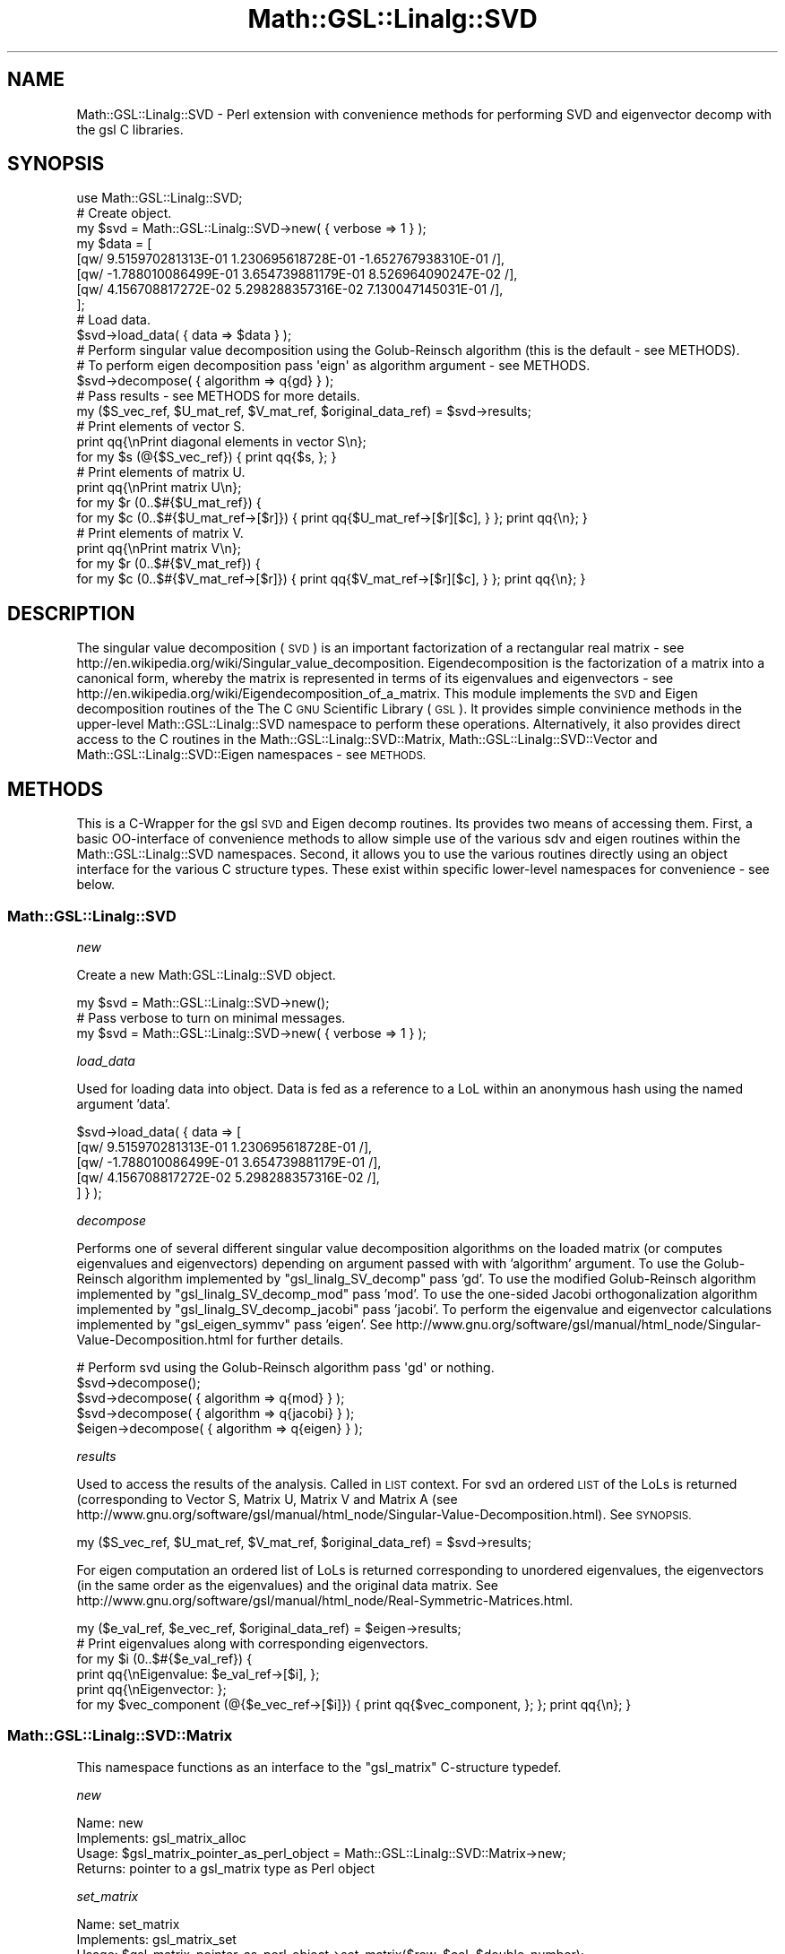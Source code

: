 .\" Automatically generated by Pod::Man 2.27 (Pod::Simple 3.28)
.\"
.\" Standard preamble:
.\" ========================================================================
.de Sp \" Vertical space (when we can't use .PP)
.if t .sp .5v
.if n .sp
..
.de Vb \" Begin verbatim text
.ft CW
.nf
.ne \\$1
..
.de Ve \" End verbatim text
.ft R
.fi
..
.\" Set up some character translations and predefined strings.  \*(-- will
.\" give an unbreakable dash, \*(PI will give pi, \*(L" will give a left
.\" double quote, and \*(R" will give a right double quote.  \*(C+ will
.\" give a nicer C++.  Capital omega is used to do unbreakable dashes and
.\" therefore won't be available.  \*(C` and \*(C' expand to `' in nroff,
.\" nothing in troff, for use with C<>.
.tr \(*W-
.ds C+ C\v'-.1v'\h'-1p'\s-2+\h'-1p'+\s0\v'.1v'\h'-1p'
.ie n \{\
.    ds -- \(*W-
.    ds PI pi
.    if (\n(.H=4u)&(1m=24u) .ds -- \(*W\h'-12u'\(*W\h'-12u'-\" diablo 10 pitch
.    if (\n(.H=4u)&(1m=20u) .ds -- \(*W\h'-12u'\(*W\h'-8u'-\"  diablo 12 pitch
.    ds L" ""
.    ds R" ""
.    ds C` ""
.    ds C' ""
'br\}
.el\{\
.    ds -- \|\(em\|
.    ds PI \(*p
.    ds L" ``
.    ds R" ''
.    ds C`
.    ds C'
'br\}
.\"
.\" Escape single quotes in literal strings from groff's Unicode transform.
.ie \n(.g .ds Aq \(aq
.el       .ds Aq '
.\"
.\" If the F register is turned on, we'll generate index entries on stderr for
.\" titles (.TH), headers (.SH), subsections (.SS), items (.Ip), and index
.\" entries marked with X<> in POD.  Of course, you'll have to process the
.\" output yourself in some meaningful fashion.
.\"
.\" Avoid warning from groff about undefined register 'F'.
.de IX
..
.nr rF 0
.if \n(.g .if rF .nr rF 1
.if (\n(rF:(\n(.g==0)) \{
.    if \nF \{
.        de IX
.        tm Index:\\$1\t\\n%\t"\\$2"
..
.        if !\nF==2 \{
.            nr % 0
.            nr F 2
.        \}
.    \}
.\}
.rr rF
.\"
.\" Accent mark definitions (@(#)ms.acc 1.5 88/02/08 SMI; from UCB 4.2).
.\" Fear.  Run.  Save yourself.  No user-serviceable parts.
.    \" fudge factors for nroff and troff
.if n \{\
.    ds #H 0
.    ds #V .8m
.    ds #F .3m
.    ds #[ \f1
.    ds #] \fP
.\}
.if t \{\
.    ds #H ((1u-(\\\\n(.fu%2u))*.13m)
.    ds #V .6m
.    ds #F 0
.    ds #[ \&
.    ds #] \&
.\}
.    \" simple accents for nroff and troff
.if n \{\
.    ds ' \&
.    ds ` \&
.    ds ^ \&
.    ds , \&
.    ds ~ ~
.    ds /
.\}
.if t \{\
.    ds ' \\k:\h'-(\\n(.wu*8/10-\*(#H)'\'\h"|\\n:u"
.    ds ` \\k:\h'-(\\n(.wu*8/10-\*(#H)'\`\h'|\\n:u'
.    ds ^ \\k:\h'-(\\n(.wu*10/11-\*(#H)'^\h'|\\n:u'
.    ds , \\k:\h'-(\\n(.wu*8/10)',\h'|\\n:u'
.    ds ~ \\k:\h'-(\\n(.wu-\*(#H-.1m)'~\h'|\\n:u'
.    ds / \\k:\h'-(\\n(.wu*8/10-\*(#H)'\z\(sl\h'|\\n:u'
.\}
.    \" troff and (daisy-wheel) nroff accents
.ds : \\k:\h'-(\\n(.wu*8/10-\*(#H+.1m+\*(#F)'\v'-\*(#V'\z.\h'.2m+\*(#F'.\h'|\\n:u'\v'\*(#V'
.ds 8 \h'\*(#H'\(*b\h'-\*(#H'
.ds o \\k:\h'-(\\n(.wu+\w'\(de'u-\*(#H)/2u'\v'-.3n'\*(#[\z\(de\v'.3n'\h'|\\n:u'\*(#]
.ds d- \h'\*(#H'\(pd\h'-\w'~'u'\v'-.25m'\f2\(hy\fP\v'.25m'\h'-\*(#H'
.ds D- D\\k:\h'-\w'D'u'\v'-.11m'\z\(hy\v'.11m'\h'|\\n:u'
.ds th \*(#[\v'.3m'\s+1I\s-1\v'-.3m'\h'-(\w'I'u*2/3)'\s-1o\s+1\*(#]
.ds Th \*(#[\s+2I\s-2\h'-\w'I'u*3/5'\v'-.3m'o\v'.3m'\*(#]
.ds ae a\h'-(\w'a'u*4/10)'e
.ds Ae A\h'-(\w'A'u*4/10)'E
.    \" corrections for vroff
.if v .ds ~ \\k:\h'-(\\n(.wu*9/10-\*(#H)'\s-2\u~\d\s+2\h'|\\n:u'
.if v .ds ^ \\k:\h'-(\\n(.wu*10/11-\*(#H)'\v'-.4m'^\v'.4m'\h'|\\n:u'
.    \" for low resolution devices (crt and lpr)
.if \n(.H>23 .if \n(.V>19 \
\{\
.    ds : e
.    ds 8 ss
.    ds o a
.    ds d- d\h'-1'\(ga
.    ds D- D\h'-1'\(hy
.    ds th \o'bp'
.    ds Th \o'LP'
.    ds ae ae
.    ds Ae AE
.\}
.rm #[ #] #H #V #F C
.\" ========================================================================
.\"
.IX Title "Math::GSL::Linalg::SVD 3pm"
.TH Math::GSL::Linalg::SVD 3pm "2009-12-14" "perl v5.18.2" "User Contributed Perl Documentation"
.\" For nroff, turn off justification.  Always turn off hyphenation; it makes
.\" way too many mistakes in technical documents.
.if n .ad l
.nh
.SH "NAME"
Math::GSL::Linalg::SVD \- Perl extension with convenience methods for performing SVD and eigenvector decomp with the gsl C libraries.
.SH "SYNOPSIS"
.IX Header "SYNOPSIS"
.Vb 1
\&    use Math::GSL::Linalg::SVD;
\&
\&    # Create object.
\&    my $svd = Math::GSL::Linalg::SVD\->new( { verbose => 1 } );
\&
\&    my $data = [ 
\&                    [qw/  9.515970281313E\-01  1.230695618728E\-01 \-1.652767938310E\-01 /],
\&                    [qw/ \-1.788010086499E\-01  3.654739881179E\-01  8.526964090247E\-02 /],
\&                    [qw/  4.156708817272E\-02  5.298288357316E\-02  7.130047145031E\-01 /],
\&               ];
\&
\&    # Load data.
\&    $svd\->load_data( { data => $data } );
\&
\&    # Perform singular value decomposition using the Golub\-Reinsch algorithm (this is the default \- see METHODS).
\&    # To perform eigen decomposition pass \*(Aqeign\*(Aq as algorithm argument \- see METHODS.
\&    $svd\->decompose( { algorithm => q{gd} } );
\&
\&    # Pass results \- see METHODS for more details.
\&    my ($S_vec_ref, $U_mat_ref, $V_mat_ref, $original_data_ref) = $svd\->results;
\&
\&    # Print elements of vector S.
\&    print qq{\enPrint diagonal elements in vector S\en};  
\&    for my $s (@{$S_vec_ref}) { print qq{$s, }; }
\&
\&    # Print elements of matrix U.
\&    print qq{\enPrint matrix U\en};  
\&    for my $r (0..$#{$U_mat_ref}) {
\&        for my $c (0..$#{$U_mat_ref\->[$r]}) { print qq{$U_mat_ref\->[$r][$c], } }; print qq{\en}; }
\&
\&    # Print elements of matrix V.
\&    print qq{\enPrint matrix V\en};  
\&    for my $r (0..$#{$V_mat_ref}) {
\&        for my $c (0..$#{$V_mat_ref\->[$r]}) { print qq{$V_mat_ref\->[$r][$c], } }; print qq{\en}; }
.Ve
.SH "DESCRIPTION"
.IX Header "DESCRIPTION"
The singular value decomposition (\s-1SVD\s0) is an important factorization of a rectangular real matrix \- see
http://en.wikipedia.org/wiki/Singular_value_decomposition. Eigendecomposition is the factorization of a 
matrix into a canonical form, whereby the matrix is represented in terms of its eigenvalues and
eigenvectors \- see http://en.wikipedia.org/wiki/Eigendecomposition_of_a_matrix. This module implements the 
\&\s-1SVD\s0 and Eigen decomposition routines of the The C \s-1GNU\s0 Scientific Library (\s-1GSL\s0). It provides simple convinience methods in the
upper-level Math::GSL::Linalg::SVD namespace to perform these operations. Alternatively, it also provides direct access
to the C routines in the Math::GSL::Linalg::SVD::Matrix, Math::GSL::Linalg::SVD::Vector and
Math::GSL::Linalg::SVD::Eigen namespaces \- see \s-1METHODS. \s0
.SH "METHODS"
.IX Header "METHODS"
This is a C\-Wrapper for the gsl \s-1SVD\s0 and Eigen decomp routines. Its provides two means of accessing them. First, a basic
OO-interface of convenience methods to allow simple use of the various sdv and eigen routines within the Math::GSL::Linalg::SVD namespaces. Second,
it allows you to use the various routines directly using an object interface for the various C structure types. These
exist within specific lower-level namespaces for convenience \- see below.
.SS "Math::GSL::Linalg::SVD"
.IX Subsection "Math::GSL::Linalg::SVD"
\fInew\fR
.IX Subsection "new"
.PP
Create a new Math:GSL::Linalg::SVD object.
.PP
.Vb 3
\&    my $svd = Math::GSL::Linalg::SVD\->new();
\&    # Pass verbose to turn on minimal messages.
\&    my $svd = Math::GSL::Linalg::SVD\->new( { verbose => 1 } );
.Ve
.PP
\fIload_data\fR
.IX Subsection "load_data"
.PP
Used for loading data into object. Data is fed as a reference to a LoL within an anonymous hash using the named argument
\&'data'.
.PP
.Vb 5
\&    $svd\->load_data( { data => [ 
\&                                    [qw/  9.515970281313E\-01 1.230695618728E\-01 /], 
\&                                    [qw/ \-1.788010086499E\-01 3.654739881179E\-01 /], 
\&                                    [qw/  4.156708817272E\-02  5.298288357316E\-02 /], 
\&                               ] } );
.Ve
.PP
\fIdecompose\fR
.IX Subsection "decompose"
.PP
Performs one of several different singular value decomposition algorithms on the loaded matrix (or computes eigenvalues
and eigenvectors) depending on argument passed with with 'algorithm' argument. To use the Golub-Reinsch algorithm 
implemented by \f(CW\*(C`gsl_linalg_SV_decomp\*(C'\fR pass 'gd'. To use the modified Golub-Reinsch algorithm implemented by 
\&\f(CW\*(C`gsl_linalg_SV_decomp_mod\*(C'\fR pass 'mod'. To use the one-sided Jacobi orthogonalization algorithm
implemented by \f(CW\*(C`gsl_linalg_SV_decomp_jacobi\*(C'\fR pass 'jacobi'. To perform the eigenvalue and eigenvector calculations
implemented by \f(CW\*(C`gsl_eigen_symmv\*(C'\fR pass 'eigen'. See
http://www.gnu.org/software/gsl/manual/html_node/Singular\-Value\-Decomposition.html for further details.
.PP
.Vb 5
\&    # Perform svd using the Golub\-Reinsch algorithm pass \*(Aqgd\*(Aq or nothing.
\&    $svd\->decompose();
\&    $svd\->decompose( { algorithm => q{mod} } );
\&    $svd\->decompose( { algorithm => q{jacobi} } );
\&    $eigen\->decompose( { algorithm => q{eigen} } );
.Ve
.PP
\fIresults\fR
.IX Subsection "results"
.PP
Used to access the results of the analysis. Called in \s-1LIST\s0 context. For svd an ordered \s-1LIST\s0 of the LoLs is returned
(corresponding to Vector S, Matrix U, Matrix V and Matrix A (see
http://www.gnu.org/software/gsl/manual/html_node/Singular\-Value\-Decomposition.html). See \s-1SYNOPSIS.\s0
.PP
.Vb 1
\&    my ($S_vec_ref, $U_mat_ref, $V_mat_ref, $original_data_ref) = $svd\->results;
.Ve
.PP
For eigen computation an ordered list of LoLs is returned corresponding to unordered eigenvalues, the eigenvectors (in
the same order as the eigenvalues) and the original data matrix. See
http://www.gnu.org/software/gsl/manual/html_node/Real\-Symmetric\-Matrices.html.
.PP
.Vb 1
\&    my ($e_val_ref, $e_vec_ref, $original_data_ref) = $eigen\->results;
\&
\&    # Print eigenvalues along with corresponding eigenvectors.
\&    for my $i (0..$#{$e_val_ref}) {
\&        print qq{\enEigenvalue: $e_val_ref\->[$i], };  
\&        print qq{\enEigenvector: }; 
\&        for my $vec_component (@{$e_vec_ref\->[$i]}) { print qq{$vec_component, }; }; print qq{\en}; }
.Ve
.SS "Math::GSL::Linalg::SVD::Matrix"
.IX Subsection "Math::GSL::Linalg::SVD::Matrix"
This namespace functions as an interface to the \f(CW\*(C`gsl_matrix\*(C'\fR C\-structure typedef.
.PP
\fInew\fR
.IX Subsection "new"
.PP
.Vb 4
\&    Name:           new
\&    Implements:     gsl_matrix_alloc
\&    Usage:          $gsl_matrix_pointer_as_perl_object = Math::GSL::Linalg::SVD::Matrix\->new;
\&    Returns:        pointer to a gsl_matrix type as Perl object
.Ve
.PP
\fIset_matrix\fR
.IX Subsection "set_matrix"
.PP
.Vb 4
\&    Name:           set_matrix
\&    Implements:     gsl_matrix_set
\&    Usage:          $gsl_matrix_pointer_as_perl_object\->set_matrix($row, $col, $double_number);
\&    Returns:
.Ve
.PP
\fIget_matrix\fR
.IX Subsection "get_matrix"
.PP
.Vb 4
\&    Name:           matrix_get
\&    Implements:     gsl_matrix_get
\&    Usage:          $gsl_matrix_pointer_as_perl_object\->set_matrix($row, $col);
\&    Returns:        scalar value
.Ve
.PP
\fISV_decomp\fR
.IX Subsection "SV_decomp"
.PP
.Vb 4
\&    Name:           SV_decomp
\&    Implements:     gsl_linalg_SV_decomp
\&    Usage:          $gsl_matrix_pointer_as_perl_object\->SV_decomp (...);
\&    Returns:
.Ve
.PP
\fISV_decomp_mod\fR
.IX Subsection "SV_decomp_mod"
.PP
.Vb 4
\&    Name:           SV_decomp_mod
\&    Implements:     gsl_linalg_SV_decomp_mod
\&    Usage:          $gsl_matrix_pointer_as_perl_object\->SV_decomp_mod (...);
\&    Returns:
.Ve
.PP
\fISV_decomp_jacobi\fR
.IX Subsection "SV_decomp_jacobi"
.PP
.Vb 4
\&    Name:           SV_decomp_jacobi
\&    Implements:     gsl_linalg_SV_decomp_jacobi
\&    Usage:          $gsl_matrix_pointer_as_perl_object\->SV_decomp_mod (...);
\&    Returns:
.Ve
.PP
\fIEigen_decomp\fR
.IX Subsection "Eigen_decomp"
.PP
.Vb 4
\&    Name:           Eigen_decomp
\&    Implements:     gsl_eigen_symmv
\&    Usage:          $gsl_matrix_pointer_as_perl_object\->Eigen_decomp (...);
\&    Returns:
.Ve
.SS "Math::GSL::Linalg::SVD::Vector"
.IX Subsection "Math::GSL::Linalg::SVD::Vector"
This namespace functions as an interface to the \f(CW\*(C`gsl_vector\*(C'\fR C\-structure typedef.
.PP
\fInew\fR
.IX Subsection "new"
.PP
.Vb 4
\&    Name:           new
\&    Implements:     gsl_vector_alloc
\&    Usage:          $gsl_vector_pointer_as_perl_object = Math::GSL::Linalg::SVD::Vector\->new;
\&    Returns:        pointer to gsl_vector as perl object
.Ve
.PP
\fIset_vector\fR
.IX Subsection "set_vector"
.PP
.Vb 4
\&    Name:           vector_set
\&    Implements:     gsl_vector_set
\&    Usage:          $gsl_vector_pointer_as_perl_object\->set_vector($row, $col, $double_number);
\&    Returns:
.Ve
.PP
\fIget_vector\fR
.IX Subsection "get_vector"
.PP
.Vb 4
\&    Name:           vector_get
\&    Implements:     gsl_vector_get
\&    Usage:          $gsl_vector_pointer_as_perl_object\->set_vector($row, $col)
\&    Returns:        scalar value
.Ve
.SS "Math::GSL::Linalg::SVD::Eigen"
.IX Subsection "Math::GSL::Linalg::SVD::Eigen"
This namespace functions as an interface to the \f(CW\*(C`gsl_eigen_symmv_workspace\*(C'\fR C\-structure typedef used as workspace for
the eigen decomposition routines of the gsl library.
.PP
\fInew\fR
.IX Subsection "new"
.PP
.Vb 4
\&    Name:           new
\&    Implements:     gsl_eigen_symmv_alloc
\&    Usage:          $gsl_vector_pointer_as_perl_object = Math::GSL::Linalg::SVD::vector\->new;
\&    Returns:        pointer to gsl_eigen_symmv type as perl object
.Ve
.SH "AUTHOR"
.IX Header "AUTHOR"
Daniel S. T. Hughes <dsth@cpan.org>
.SH "LICENCE AND COPYRIGHT"
.IX Header "LICENCE AND COPYRIGHT"
Copyright (c) 2009, Daniel S. T. Hughes <dsth@cantab.net>. All rights reserved.
.PP
This module is free software; you can redistribute it and/or modify it under the same terms as Perl itself. See perlartistic.
.SH "DISCLAIMER OF WARRANTY"
.IX Header "DISCLAIMER OF WARRANTY"
Because this software is licensed free of charge, there is no warranty for the software, to the extent permitted by
applicable law. Except when otherwise stated in writing the copyright holders and/or other parties provide the
software \*(L"as is\*(R" without warranty of any kind, either expressed or implied, including, but not limited to, the
implied warranties of merchantability and fitness for a particular purpose. The entire risk as to the quality and
performance of the software is with you. Should the software prove defective, you assume the cost of all necessary
servicing, repair, or correction.
.PP
In no event unless required by applicable law or agreed to in writing will any copyright holder, or any other
party who may modify and/or redistribute the software as permitted by the above licence, be liable to you for
damages, including any general, special, incidental, or consequential damages arising out of the use or inability
to use the software (including but not limited to loss of data or data being rendered inaccurate or losses
sustained by you or third parties or a failure of the software to operate with any other software), even if
such holder or other party has been advised of the possibility of such damages.
Dr Daniel S. T. Hughes, <dsth@>
